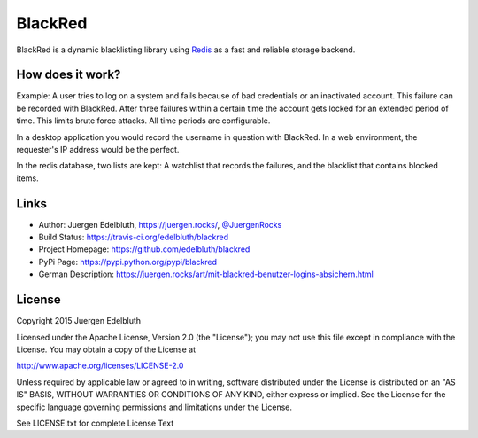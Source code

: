 BlackRed
========

BlackRed is a dynamic blacklisting library using `Redis <http://redis.io/>`__ as a fast and reliable
storage backend.

.. image:: https://coveralls.io/repos/edelbluth/blackred/badge.svg?branch=master
   :target: https://coveralls.io/r/edelbluth/blackred?branch=master
.. image:: https://travis-ci.org/edelbluth/blackred.svg?branch=master
   :target: https://travis-ci.org/edelbluth/blackred
.. image:: https://img.shields.io/pypi/v/BlackRed.svg
   :target: https://pypi.python.org/pypi/BlackRed
.. image:: https://img.shields.io/pypi/status/BlackRed.svg
   :target: https://pypi.python.org/pypi/BlackRed
.. image:: https://img.shields.io/pypi/dd/BlackRed.svg
   :target: https://pypi.python.org/pypi/BlackRed
.. image:: https://img.shields.io/github/license/edelbluth/blackred.svg
   :target: https://github.com/edelbluth/blackred
.. image:: https://img.shields.io/badge/juergen-rocks-000033.svg?style=flat
   :target: https://juergen.rocks/


How does it work?
-----------------

Example: A user tries to log on a system and fails because of bad credentials or an inactivated account. This failure
can be recorded with BlackRed. After three failures within a certain time the account gets locked for an extended
period of time. This limits brute force attacks. All time periods are configurable.

In a desktop application you would record the username in question with BlackRed. In a web environment, the requester's
IP address would be the perfect.

In the redis database, two lists are kept: A watchlist that records the failures, and the blacklist that contains
blocked items.


Links
-----

- Author: Juergen Edelbluth, `https://juergen.rocks/ <https://juergen.rocks/>`_,
  `@JuergenRocks <https://twitter.com/JuergenRocks>`_
- Build Status: `https://travis-ci.org/edelbluth/blackred <https://travis-ci.org/edelbluth/blackred>`_
- Project Homepage: `https://github.com/edelbluth/blackred <https://github.com/edelbluth/blackred>`_
- PyPi Page: `https://pypi.python.org/pypi/blackred <https://pypi.python.org/pypi/blackred>`_
- German Description: `https://juergen.rocks/art/mit-blackred-benutzer-logins-absichern.html
  <https://juergen.rocks/art/mit-blackred-benutzer-logins-absichern.html>`_


License
-------

Copyright 2015 Juergen Edelbluth

Licensed under the Apache License, Version 2.0 (the "License");
you may not use this file except in compliance with the License.
You may obtain a copy of the License at

http://www.apache.org/licenses/LICENSE-2.0

Unless required by applicable law or agreed to in writing, software
distributed under the License is distributed on an "AS IS" BASIS,
WITHOUT WARRANTIES OR CONDITIONS OF ANY KIND, either express or implied.
See the License for the specific language governing permissions and
limitations under the License.


See LICENSE.txt for complete License Text
